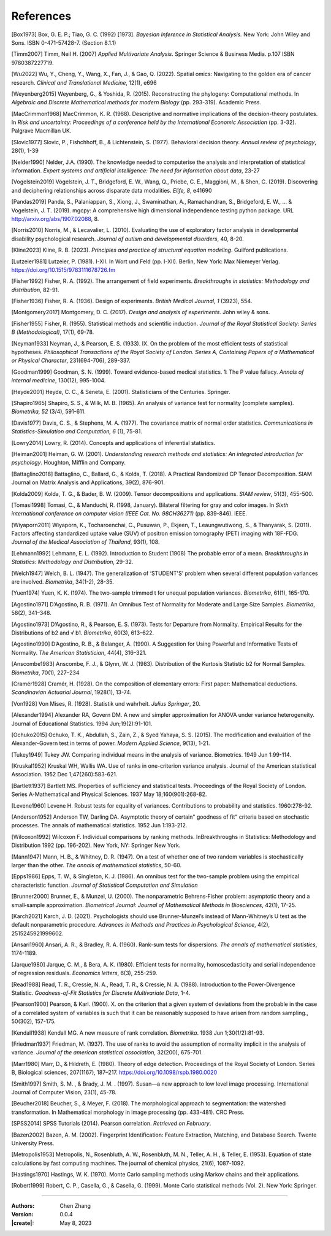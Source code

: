 _`References`
=============

.. container:: references

   _`[Box1973]` Box, G. E. P.; Tiao, G. C. (1992) [1973]. *Bayesian Inference in Statistical Analysis.* New York: John
   Wiley and Sons. ISBN 0-471-57428-7. (Section 8.1.1)

   _`[Timm2007]` Timm, Neil H. (2007) *Applied Multivariate Analysis*. Springer Science & Business Media. p.107 ISBN
   9780387227719.

   _`[Wu2022]` Wu, Y., Cheng, Y., Wang, X., Fan, J., & Gao, Q. (2022). Spatial omics: Navigating to the golden era of
   cancer research. *Clinical and Translational Medicine*, 12(1), e696

   _`[Weyenberg2015]` Weyenberg, G., & Yoshida, R. (2015). Reconstructing the phylogeny: Computational methods. In
   *Algebraic and Discrete Mathematical methods for modern Biology* (pp. 293-319). Academic Press.

   _`[MacCrimmon1968]` MacCrimmon, K. R. (1968). Descriptive and normative implications of the decision-theory
   postulates. In *Risk and uncertainty: Proceedings of a conference held by the International Economic Association*
   (pp. 3-32). Palgrave Macmillan UK.

   _`[Slovic1977]` Slovic, P., Fishchhoff, B., & Lichtenstein, S. (1977). Behavioral decision theory. *Annual review
   of psychology*, 28(1), 1-39

   _`[Nelder1990]` Nelder, J.A. (1990). The knowledge needed to computerise the analysis and interpretation of
   statistical information. *Expert systems and artificial intelligence: The need for information about data*, 23-27

   _`[Vogelstein2019]` Vogelstein, J. T., Bridgeford, E. W., Wang, Q., Priebe, C. E., Maggioni, M., & Shen, C. (2019).
   Discovering and deciphering relationships across disparate data modalities. *Elife, 8*, e41690

   _`[Pandas2019]` Panda, S., Palaniappan, S., Xiong, J., Swaminathan, A., Ramachandran, S., Bridgeford, E. W., ...
   & Vogelstein, J. T. (2019). mgcpy: A comprehensive high dimensional independence testing python package.
   URL http://arxiv.org/abs/1907.02088, 8.

   _`[Norris2010]` Norris, M., & Lecavalier, L. (2010). Evaluating the use of exploratory factor analysis in
   developmental disability psychological research. *Journal of autism and developmental disorders*, 40, 8-20.

   _`[Kline2023]` Kline, R. B. (2023). *Principles and practice of structural equation modeling*. Guilford publications.

   _`[Lutzeier1981]` Lutzeier, P. (1981). I-XII. In Wort und Feld (pp. I-XII). Berlin, New York: Max Niemeyer Verlag.
   https://doi.org/10.1515/9783111678726.fm

   _`[Fisher1992]` Fisher, R. A. (1992). The arrangement of field experiments. *Breakthroughs in statistics:
   Methodology and distribution*, 82-91.

   _`[Fisher1936]` Fisher, R. A. (1936). Design of experiments. *British Medical Journal, 1* (3923), 554.

   _`[Montgomery2017]` Montgomery, D. C. (2017). *Design and analysis of experiments*. John wiley & sons.

   _`[Fisher1955]` Fisher, R. (1955). Statistical methods and scientific induction. *Journal of the Royal Statistical
   Society: Series B (Methodological)*, 17(1), 69-78.

   _`[Neyman1933]` Neyman, J., & Pearson, E. S. (1933). IX. On the problem of the most efficient tests of
   statistical hypotheses. *Philosophical Transactions of the Royal Society of London. Series A, Containing Papers
   of a Mathematical or Physical Character*, 231(694-706), 289-337.

   _`[Goodman1999]` Goodman, S. N. (1999). Toward evidence-based medical statistics. 1: The P value fallacy. *Annals
   of internal medicine*, 130(12), 995-1004.

   _`[Heyde2001]` Heyde, C. C., & Seneta, E. (2001). Statisticians of the Centuries. Springer.

   _`[Shapiro1965]` Shapiro, S. S., & Wilk, M. B. (1965). An analysis of variance test for normality (complete
   samples). *Biometrika, 52* (3/4), 591-611.

   _`[Davis1977]` Davis, C. S., & Stephens, M. A. (1977). The covariance matrix of normal order statistics.
   *Communications in Statistics-Simulation and Computation, 6* (1), 75-81.

   _`[Lowry2014]` Lowry, R. (2014). Concepts and applications of inferential statistics.

   _`[Heiman2001]` Heiman, G. W. (2001). *Understanding research methods and statistics: An integrated introduction
   for psychology*. Houghton, Mifflin and Company.

   _`[Battaglino2018]` Battaglino, C., Ballard, G., & Kolda, T. (2018). A Practical Randomized CP Tensor Decomposition.
   SIAM Journal on Matrix Analysis and Applications, 39(2), 876-901.

   _`[Kolda2009]` Kolda, T. G., & Bader, B. W. (2009). Tensor decompositions and applications. *SIAM review*, 51(3),
   455-500.

   _`[Tomasi1998]` Tomasi, C., & Manduchi, R. (1998, January). Bilateral filtering for gray and color images. In
   *Sixth international conference on computer vision (IEEE Cat. No. 98CH36271)* (pp. 839-846). IEEE.

   _`[Wiyaporn2011]` Wiyaporn, K., Tocharoenchai, C., Pusuwan, P., Ekjeen, T., Leaungwutiwong, S., & Thanyarak, S.
   (2011). Factors affecting standardized uptake value (SUV) of positron emission tomography (PET) imaging with
   18F-FDG. *Journal of the Medical Association of Thailand*, 93(1), 108.

   _`[Lehmann1992]` Lehmann, E. L. (1992). Introduction to Student (1908) The probable error of a mean. *Breakthroughs
   in Statistics: Methodology and Distribution*, 29-32.

   _`[Welch1947]` Welch, B. L. (1947). The generalization of ‘STUDENT'S’ problem when several different population
   varlances are involved. *Biometrika*, 34(1-2), 28-35.

   _`[Yuen1974]` Yuen, K. K. (1974). The two-sample trimmed t for unequal population variances. *Biometrika*, 61(1),
   165-170.

   _`[Agostino1971]` D’Agostino, R. B. (1971). An Omnibus Test of Normality for Moderate and Large Size Samples.
   *Biometrika*, 58(2), 341–348.

   _`[Agostino1973]` D’Agostino, R., & Pearson, E. S. (1973). Tests for Departure from Normality. Empirical Results
   for the Distributions of b2 and √ b1. *Biometrika*, 60(3), 613–622.

   _`[Agostino1990]` D’Agostino, R. B., & Belanger, A. (1990). A Suggestion for Using Powerful and Informative Tests
   of Normality. *The American Statistician*, 44(4), 316–321.

   _`[Anscombe1983]` Anscombe, F. J., & Glynn, W. J. (1983). Distribution of the Kurtosis Statistic b2 for Normal
   Samples. *Biometrika*, 70(1), 227–234

   _`[Cramér1928]` Cramér, H. (1928). On the composition of elementary errors: First paper: Mathematical deductions.
   *Scandinavian Actuarial Journal*, 1928(1), 13-74.

   _`[Von1928]` Von Mises, R. (1928). Statistik und wahrheit. *Julius Springer*, 20.

   _`[Alexander1994]` Alexander RA, Govern DM. A new and simpler approximation for ANOVA under variance heterogeneity.
   Journal of Educational Statistics. 1994 Jun;19(2):91-101.

   _`[Ochuko2015]` Ochuko, T. K., Abdullah, S., Zain, Z., & Syed Yahaya, S. S. (2015). The modification and evaluation
   of the Alexander-Govern test in terms of power. *Modern Applied Science*, 9(13), 1-21.

   _`[Tukey1949]` Tukey JW. Comparing individual means in the analysis of variance. Biometrics. 1949 Jun 1:99-114.

   _`[Kruskal1952]` Kruskal WH, Wallis WA. Use of ranks in one-criterion variance analysis. Journal of the American
   statistical Association. 1952 Dec 1;47(260):583-621.

   _`[Bartlett1937]` Bartlett MS. Properties of sufficiency and statistical tests. Proceedings of the Royal Society
   of London. Series A-Mathematical and Physical Sciences. 1937 May 18;160(901):268-82.

   _`[Levene1960]` Levene H. Robust tests for equality of variances. Contributions to probability and statistics.
   1960:278-92.

   _`[Anderson1952]` Anderson TW, Darling DA. Asymptotic theory of certain" goodness of fit" criteria based on
   stochastic processes. The annals of mathematical statistics. 1952 Jun 1:193-212.

   _`[Wilcoxon1992]` Wilcoxon F. Individual comparisons by ranking methods. InBreakthroughs in Statistics:
   Methodology and Distribution 1992 (pp. 196-202). New York, NY: Springer New York.

   _`[Mann1947]` Mann, H. B., & Whitney, D. R. (1947). On a test of whether one of two random variables is
   stochastically larger than the other. *The annals of mathematical statistics*, 50-60.

   _`[Epps1986]` Epps, T. W., & Singleton, K. J. (1986). An omnibus test for the two-sample problem using the
   empirical characteristic function. *Journal of Statistical Computation and Simulation*

   _`[Brunner2000]` Brunner, E., & Munzel, U. (2000). The nonparametric Behrens‐Fisher problem: asymptotic theory
   and a small‐sample approximation. *Biometrical Journal: Journal of Mathematical Methods in Biosciences*,
   42(1), 17-25.

   _`[Karch2021]` Karch, J. D. (2021). Psychologists should use Brunner-Munzel’s instead of Mann-Whitney’s U test
   as the default nonparametric procedure. *Advances in Methods and Practices in Psychological Science*, 4(2),
   2515245921999602.

   _`[Ansari1960]` Ansari, A. R., & Bradley, R. A. (1960). Rank-sum tests for dispersions. *The annals of
   mathematical statistics*, 1174-1189.

   _`[Jarque1980]` Jarque, C. M., & Bera, A. K. (1980). Efficient tests for normality, homoscedasticity and
   serial independence of regression residuals. *Economics letters*, 6(3), 255-259.

   _`[Read1988]` Read, T. R., Cressie, N. A., Read, T. R., & Cressie, N. A. (1988). Introduction to the
   Power-Divergence Statistic. *Goodness-of-Fit Statistics for Discrete Multivariate Data*, 1-4.

   _`[Pearson1900]` Pearson, & Karl. (1900). X. on the criterion that a given system of deviations from the probable
   in the case of a correlated system of variables is such that it can be reasonably supposed to have arisen from
   random sampling., 50(302), 157-175.

   _`[Kendall1938]` Kendall MG. A new measure of rank correlation. *Biometrika*. 1938 Jun 1;30(1/2):81-93.

   _`[Friedman1937]` Friedman, M. (1937). The use of ranks to avoid the assumption of normality implicit in the
   analysis of variance. *Journal of the american statistical association*, 32(200), 675-701.

   _`[Marr1980]` Marr, D., & Hildreth, E. (1980). Theory of edge detection. Proceedings of the Royal Society of
   London. Series B, Biological sciences, 207(1167), 187–217. https://doi.org/10.1098/rspb.1980.0020

   _`[Smith1997]` Smith, S. M. , & Brady, J. M. . (1997). Susan—a new approach to low level image processing.
   International Journal of Computer Vision, 23(1), 45-78.

   _`[Beucher2018]` Beucher, S., & Meyer, F. (2018). The morphological approach to segmentation: the watershed
   transformation. In Mathematical morphology in image processing (pp. 433-481). CRC Press.

   _`[SPSS2014]` SPSS Tutorials (2014). Pearson correlation. *Retrieved on February*.

   _`[Bazen2002]` Bazen, A. M. (2002). Fingerprint Identification: Feature Extraction, Matching, and Database Search.
   Twente University Press.

   _`[Metropolis1953]` Metropolis, N., Rosenbluth, A. W., Rosenbluth, M. N., Teller, A. H., & Teller, E. (1953).
   Equation of state calculations by fast computing machines. The journal of chemical physics, 21(6), 1087-1092.

   _`[Hastings1970]` Hastings, W. K. (1970). Monte Carlo sampling methods using Markov chains and their applications.

   _`[Robert1999]` Robert, C. P., Casella, G., & Casella, G. (1999). Monte Carlo statistical methods (Vol. 2).
   New York: Springer.

----

:Authors: Chen Zhang
:Version: 0.0.4
:|create|: May 8, 2023
